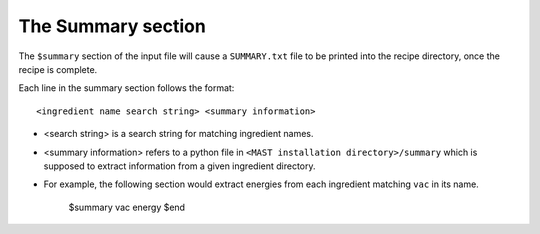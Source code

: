 ###################################
The Summary section
###################################

The ``$summary`` section of the input file will cause a ``SUMMARY.txt`` file to be printed into the recipe directory, once the recipe is complete.

Each line in the summary section follows the format::

    <ingredient name search string> <summary information>

*  <search string> is a search string for matching ingredient names.

*  <summary information> refers to a python file in ``<MAST installation directory>/summary`` which is supposed to extract information from a given ingredient directory.

*  For example, the following section would extract energies from each ingredient matching ``vac`` in its name.

    $summary
    vac energy
    $end


.. raw:: html

    <script>
      (function(i,s,o,g,r,a,m){i['GoogleAnalyticsObject']=r;i[r]=i[r]||function(){
      (i[r].q=i[r].q||[]).push(arguments)},i[r].l=1*new Date();a=s.createElement(o),
      m=s.getElementsByTagName(o)[0];a.async=1;a.src=g;m.parentNode.insertBefore(a,m)
      })(window,document,'script','https://www.google-analytics.com/analytics.js','ga');

      ga('create', 'UA-54660326-1', 'auto');
      ga('send', 'pageview');

    </script>

